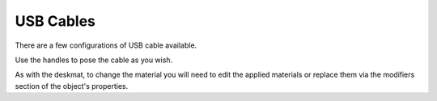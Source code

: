 USB Cables
====
There are a few configurations of USB cable available.

.. image:: img/USBCables.JPG

.. image:: img/CableProps.JPG

Use the handles to pose the cable as you wish.

As with the deskmat, to change the material you will need to edit the applied materials or replace them via the modifiers section of the object's properties. 

